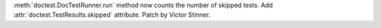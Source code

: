 :meth:`doctest.DocTestRunner.run` method now counts the number of skipped
tests.  Add :attr:`doctest.TestResults.skipped` attribute. Patch by Victor
Stinner.
